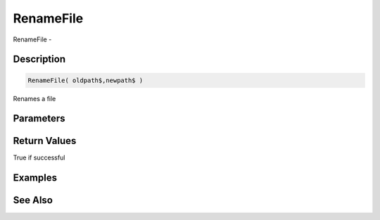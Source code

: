 .. _func_file_renamefile:

==========
RenameFile
==========

RenameFile - 

Description
===========

.. code-block:: blitzmax

    RenameFile( oldpath$,newpath$ )

Renames a file

Parameters
==========

Return Values
=============

True if successful

Examples
========

See Also
========



